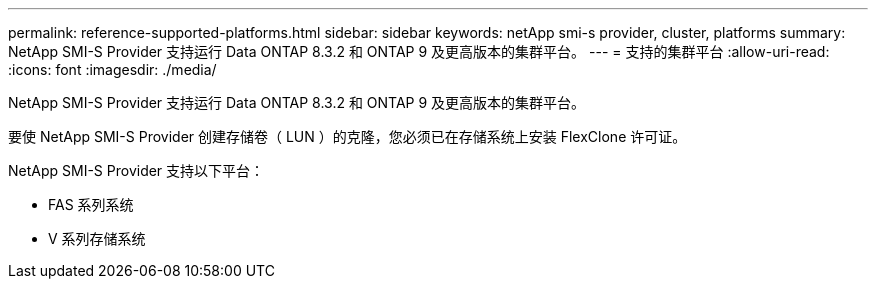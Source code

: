 ---
permalink: reference-supported-platforms.html 
sidebar: sidebar 
keywords: netApp smi-s provider, cluster, platforms 
summary: NetApp SMI-S Provider 支持运行 Data ONTAP 8.3.2 和 ONTAP 9 及更高版本的集群平台。 
---
= 支持的集群平台
:allow-uri-read: 
:icons: font
:imagesdir: ./media/


[role="lead"]
NetApp SMI-S Provider 支持运行 Data ONTAP 8.3.2 和 ONTAP 9 及更高版本的集群平台。

要使 NetApp SMI-S Provider 创建存储卷（ LUN ）的克隆，您必须已在存储系统上安装 FlexClone 许可证。

NetApp SMI-S Provider 支持以下平台：

* FAS 系列系统
* V 系列存储系统

